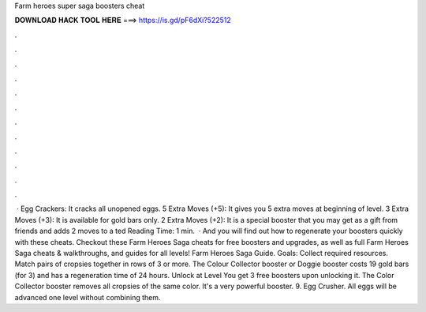 Farm heroes super saga boosters cheat

𝐃𝐎𝐖𝐍𝐋𝐎𝐀𝐃 𝐇𝐀𝐂𝐊 𝐓𝐎𝐎𝐋 𝐇𝐄𝐑𝐄 ===> https://is.gd/pF6dXi?522512

.

.

.

.

.

.

.

.

.

.

.

.

 · Egg Crackers: It cracks all unopened eggs. 5 Extra Moves (+5): It gives you 5 extra moves at beginning of level. 3 Extra Moves (+3): It is available for gold bars only. 2 Extra Moves (+2): It is a special booster that you may get as a gift from friends and adds 2 moves to a ted Reading Time: 1 min.  · And you will find out how to regenerate your boosters quickly with these cheats. Checkout these Farm Heroes Saga cheats for free boosters and upgrades, as well as full Farm Heroes Saga cheats & walkthroughs, and guides for all levels! Farm Heroes Saga Guide. Goals: Collect required resources. Match pairs of cropsies together in rows of 3 or more. The Colour Collector booster or Doggie booster costs 19 gold bars (for 3) and has a regeneration time of 24 hours. Unlock at Level You get 3 free boosters upon unlocking it. The Color Collector booster removes all cropsies of the same color. It's a very powerful booster. 9. Egg Crusher. All eggs will be advanced one level without combining them.